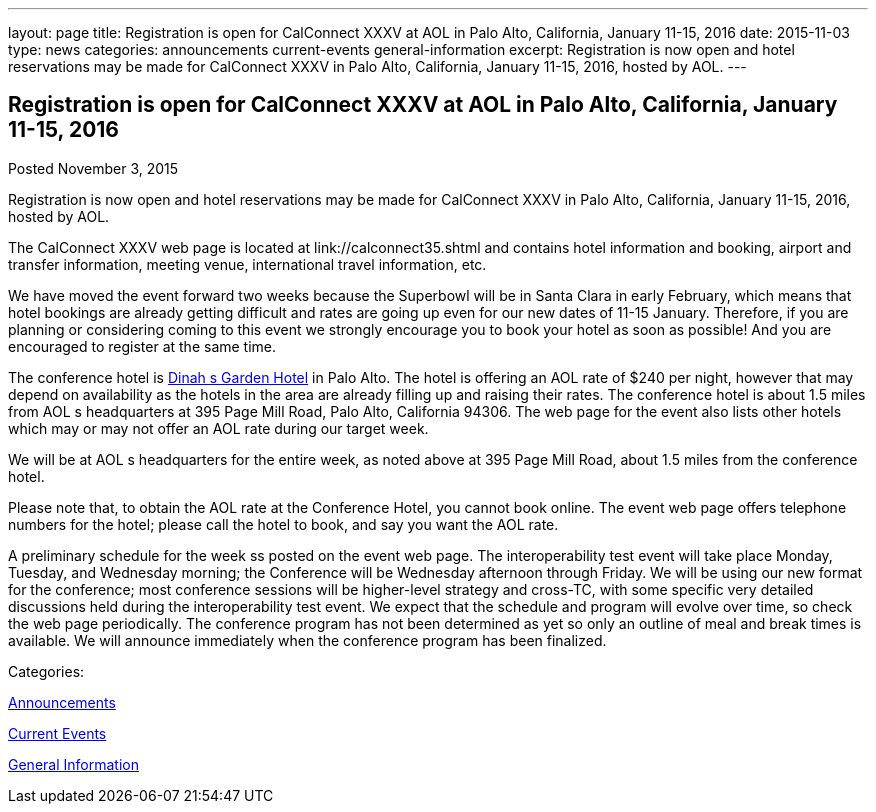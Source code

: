 ---
layout: page
title: Registration is open for CalConnect XXXV at AOL in Palo Alto, California, January 11-15, 2016
date: 2015-11-03
type: news
categories: announcements current-events general-information
excerpt: Registration is now open and hotel reservations may be made for CalConnect XXXV in Palo Alto, California, January 11-15, 2016, hosted by AOL.
---

== Registration is open for CalConnect XXXV at AOL in Palo Alto, California, January 11-15, 2016

[[node-56]]
Posted November 3, 2015 

Registration is now open and hotel reservations may be made for CalConnect XXXV in Palo Alto, California, January 11-15, 2016, hosted by AOL.

The CalConnect XXXV web page is located at link://calconnect35.shtml and contains hotel information and booking, airport and transfer information, meeting venue, international travel information, etc.

We have moved the event forward two weeks because the Superbowl will be in Santa Clara in early February, which means that hotel bookings are already getting difficult and rates are going up even for our new dates of 11-15 January. Therefore, if you are planning or considering coming to this event we strongly encourage you to book your hotel as soon as possible! And you are encouraged to register at the same time.

The conference hotel is http://www.dinahshotel.com/[Dinah s Garden Hotel] in Palo Alto. The hotel is offering an AOL rate of $240 per night, however that may depend on availability as the hotels in the area are already filling up and raising their rates. The conference hotel is about 1.5 miles from AOL s headquarters at 395 Page Mill Road, Palo Alto, California 94306. The web page for the event also lists other hotels which may or may not offer an AOL rate during our target week.

We will be at AOL s headquarters for the entire week, as noted above at 395 Page Mill Road, about 1.5 miles from the conference hotel.

Please note that, to obtain the AOL rate at the Conference Hotel, you cannot book online. The event web page offers telephone numbers for the hotel; please call the hotel to book, and say you want the AOL rate.

A preliminary schedule for the week ss posted on the event web page. The interoperability test event will take place Monday, Tuesday, and Wednesday morning; the Conference will be Wednesday afternoon through Friday. We will be using our new format for the conference; most conference sessions will be higher-level strategy and cross-TC, with some specific very detailed discussions held during the interoperability test event. We expect that the schedule and program will evolve over time, so check the web page periodically. The conference program has not been determined as yet so only an outline of meal and break times is available. We will announce immediately when the conference program has been finalized.



Categories:&nbsp;

link:/news/announcements[Announcements]

link:/news/current-events[Current Events]

link:/news/general-information[General Information]

